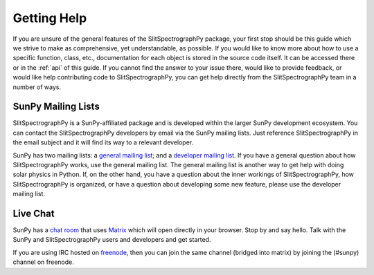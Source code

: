 .. _getting_help:

============
Getting Help
============

If you are unsure of the general features of the SlitSpectrographPy package, your
first stop should be this guide which we strive to make as
comprehensive, yet understandable, as possible.  If you would like to
know more about how to use a specific function, class, etc.,
documentation for each object is stored in the source code itself.  It
can be accessed there or in the :ref:`api` of this guide. If you
cannot find the answer to your issue there, would like to provide
feedback, or would like help contributing code to SlitSpectrographPy, you can get
help directly from the SlitSpectrographPy team in a number of ways.

SunPy Mailing Lists
-------------------

SlitSpectrographPy is a SunPy-affiliated package and is developed within the
larger SunPy development ecosystem.  You can contact the SlitSpectrographPy
developers by email via the SunPy mailing lists.  Just reference SlitSpectrographPy
in the email subject and it will find its way to a relevant developer.

SunPy has two mailing lists: a `general mailing list`_; and a
`developer mailing list`_. If you have a general question about how
SlitSpectrographPy works, use the general mailing list. The general mailing list is
another way to get help with doing solar physics in Python. If, on the
other hand, you have a question about the inner workings of SlitSpectrographPy, 
how SlitSpectrographPy is organized, or have a question about developing some new
feature, please use the developer mailing list.

Live Chat
---------

SunPy has a `chat room`_ that uses `Matrix`_ which will open directly in
your browser. Stop by and say hello. Talk with the SunPy and SlitSpectrographPy
users and developers and get started.

If you are using IRC hosted on `freenode`_, then you can join the same
channel (bridged into matrix) by joining the (#sunpy) channel on
freenode.

.. _`general mailing list`: https://groups.google.com/forum/#!forum/sunpy
.. _`developer mailing list`: https://groups.google.com/forum/#!forum/sunpy-dev
.. _`chat room`: https://riot.im/app/#/room/#sunpy:openastronomy.org
.. _`Matrix`: https://matrix.org/blog/home/
.. _`freenode`: https://freenode.net/

